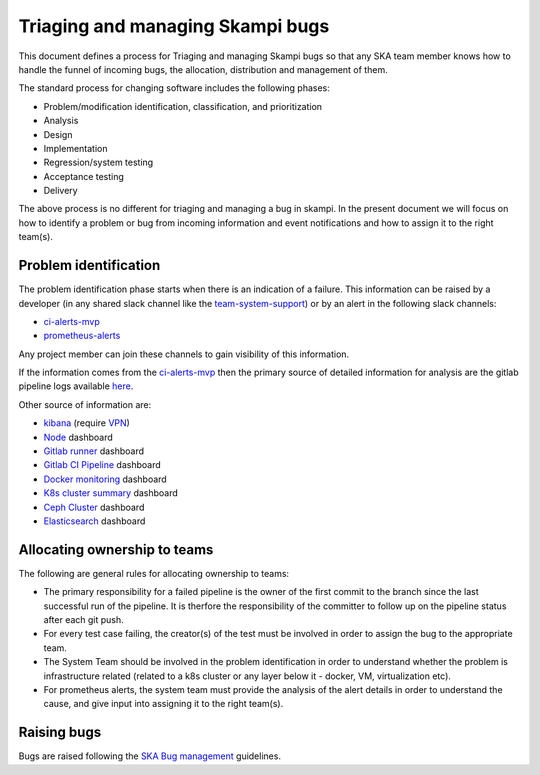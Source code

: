 Triaging and managing Skampi bugs
=================================

This document defines a process for Triaging and managing Skampi bugs so that any SKA team member knows how to handle the funnel of incoming bugs, the allocation, distribution and management of them.

The standard process for changing software includes the following phases:

* Problem/modification identification, classification, and prioritization
* Analysis
* Design
* Implementation
* Regression/system testing
* Acceptance testing
* Delivery

The above process is no different for triaging and managing a bug in skampi. In the present document we will focus on how to identify a problem or bug from incoming information and event notifications and how to assign it to the right team(s).

Problem identification
----------------------

The problem identification phase starts when there is an indication of a failure. This information can be raised by a developer (in any shared slack channel like the `team-system-support <https://skasoftware.slack.com/archives/CEMF9HXUZ>`_) or by an alert in the following slack channels:

* `ci-alerts-mvp <https://skasoftware.slack.com/archives/CPWKQBZV2>`_
* `prometheus-alerts <https://skasoftware.slack.com/archives/C0110QW8YMQ>`_

Any project member can join these channels to gain visibility of this information.

If the information comes from the `ci-alerts-mvp <https://skasoftware.slack.com/archives/CPWKQBZV2>`_ then the primary source of detailed information for analysis are the gitlab pipeline logs available `here <https://gitlab.com/ska-telescope/skampi/pipelines>`_.

Other source of information are:

* `kibana <http://192.168.93.94:5601/app/kibana>`_ (require `VPN <https://developer.skatelescope.org/en/latest/services/ait_performance_env.html#access-to-the-network-using-vpn>`_)
* `Node <http://alerts.engageska-portugal.pt:3000/d/rYdddlPWk/node-exporter-full>`_ dashboard
* `Gitlab runner <http://alerts.engageska-portugal.pt:3000/d/jTW2jWQmz/gitlab-runner-monitoring?orgId=1&refresh=5s>`_ dashboard
* `Gitlab CI Pipeline <http://alerts.engageska-portugal.pt:3000/d/gitlab_ci_pipeline_statuses/gitlab-ci-pipelines-statuses?orgId=1&refresh=30s>`_ dashboard
* `Docker monitoring <http://alerts.engageska-portugal.pt:3000/d/Kl_9tMRMk/docker-monitoring-with-node-selection?orgId=1>`_ dashboard
* `K8s cluster summary <http://alerts.engageska-portugal.pt:3000/d/taQlRuxik/k8s-cluster-summary?orgId=1&refresh=30s>`_ dashboard
* `Ceph Cluster <http://alerts.engageska-portugal.pt:3000/d/ZbYa7wqWk/ceph-cluster?orgId=1&refresh=30s>`_ dashboard
* `Elasticsearch <http://alerts.engageska-portugal.pt:3000/d/n_nxrE_mk/elasticsearch-dashboard?orgId=1&refresh=1m>`_ dashboard

Allocating ownership to teams
-----------------------------
The following are general rules for allocating ownership to teams:

* The primary responsibility for a failed pipeline is the owner of the first commit to the branch since the last successful run of the pipeline.  It is therfore the responsibility of the committer to follow up on the pipeline status after each git push.
* For every test case failing, the creator(s) of the test must be involved in order to assign the bug to the appropriate team.
* The System Team should be involved in the problem identification in order to understand whether the problem is infrastructure related (related to a k8s cluster or any layer below it - docker, VM, virtualization etc).
* For prometheus alerts, the system team must provide the analysis of the alert details in order to understand the cause, and give input into assigning it to the right team(s).

Raising bugs
------------

Bugs are raised following the `SKA Bug management <https://developer.skatelescope.org/en/latest/development_practices/ska_testing_policy_and_strategy.html#bug-management>`_ guidelines.



